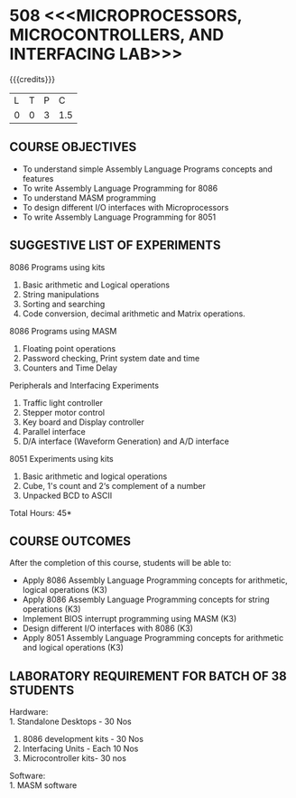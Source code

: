 * 508 <<<MICROPROCESSORS, MICROCONTROLLERS, AND INTERFACING LAB>>>
:properties:
:author: Dr. K. R. Sarath Chandran and Ms.S.Angel Deborah
:date: 9.03.2021(Revision1 with COs)/29.3.2021 (Changes highlighted)
:end:

{{{credits}}}
| L | T | P |   C |
| 0 | 0 | 3 | 1.5 |

** R2021 CHANGES :noexport:
1. Serial interface dropped
2. Waveform generation clubbed with D/A interface
3. Square program in 8051 is dropped
4. 1's count is introduced in 8051
   

#+startup: showall

** CO PO MAPPING :noexport:
#+NAME: co-po-mapping
|                |    | PO1 | PO2 | PO3 | PO4 | PO5 | PO6 | PO7 | PO8 | PO9 | PO10 | PO11 | PO12 | PSO1 | PSO2 | PSO3 |
|                |    |  K3 |  K4 |  K5 |  K5 |  K6 |   - |   - |   - |   - |    - |    - |    - |   K5 |   K3 |   K6 |
| CO1            | K3 |   3 |   3 |   2 |   3 |   0 |   1 |   0 |   1 |   3 |    3 |    0 |    0 |    3 |    3 |    1 |
| CO2            | K3 |   3 |   3 |   2 |   3 |   0 |   1 |   0 |   1 |   3 |    3 |    0 |    0 |    3 |    3 |    1 |
| CO3            | K3 |   3 |   3 |   3 |   2 |   3 |   1 |   0 |   1 |   3 |    3 |    0 |    0 |    3 |    3 |    1 |
| CO4            | K3 |   2 |   3 |   3 |   2 |   0 |   1 |   2 |   1 |   3 |    3 |    1 |    2 |    3 |    3 |    3 |
| CO5            | K3 |   3 |   3 |   2 |   3 |   0 |   1 |   0 |   1 |   3 |    3 |    0 |    0 |    3 |    3 |    1 |
| Score          |    |  14 |  15 |  12 |  13 |   3 |   5 |   2 |   5 |  15 |   15 |    1 |    2 |   15 |   15 |    7 |
| Course Mapping |    |   3 |   3 |   3 |   3 |  1  |   1 |   1 |   1 |   3 |    3 |    1 |    1 |    3 |    3 |    2 |


** COURSE OBJECTIVES
- To understand simple Assembly Language Programs concepts and features
- To write Assembly Language Programming for 8086  
- To understand MASM programming
- To design different I/O interfaces with Microprocessors
- To write Assembly Language Programming for 8051

** SUGGESTIVE LIST OF EXPERIMENTS
8086 Programs using kits 
1. Basic arithmetic and Logical operations
2. String manipulations
3. Sorting and searching
4. Code conversion, decimal arithmetic and Matrix operations.

8086 Programs using MASM
5. Floating point operations
6. Password checking, Print system date and time
7. Counters and Time Delay

Peripherals and Interfacing Experiments
8. Traffic light controller
9. Stepper motor control
10. Key board and Display controller
11. Parallel interface
12. D/A interface (Waveform Generation) and A/D interface

8051 Experiments using kits
13. Basic arithmetic and logical operations
14. Cube, 1's count and 2‘s complement of a number
15. Unpacked BCD to ASCII


\hfill *Total Hours: 45*

** COURSE OUTCOMES
After the completion of this course, students will be able to: 
- Apply 8086 Assembly Language Programming concepts for arithmetic, logical operations (K3)
- Apply 8086 Assembly Language Programming concepts for string operations (K3)
- Implement BIOS interrupt programming using MASM (K3)
- Design different I/O interfaces with 8086 (K3)
- Apply 8051 Assembly Language Programming concepts for arithmetic and logical operations (K3)


** LABORATORY REQUIREMENT FOR BATCH OF 38 STUDENTS
Hardware:\\
1. Standalone Desktops - 30 Nos
2. 8086 development kits - 30 Nos
3. Interfacing Units - Each 10 Nos
4. Microcontroller kits- 30 nos

Software:\\
1. MASM software
